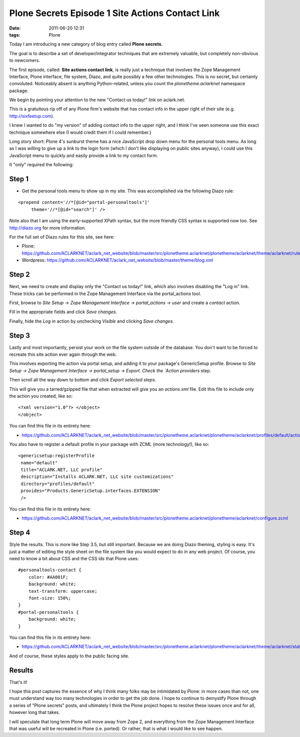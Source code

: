 Plone Secrets Episode 1 Site Actions Contact Link
=================================================

:date: 2011-06-20 12:31
:tags: Plone

Today I am introducing a new category of blog entry called **Plone secrets**.

The goal is to describe a set of developer/integrator techniques that are extremely valuable, but completely non-obvious to newcomers.

The first episode, called: **Site actions contact link**, is really just a technique that involves the Zope Management Interface, Plone interface, file system, Diazo, and quite possibly a few other technologies. This is no secret, but certainly convoluted. Noticeably absent is anything Python-related, unless you count the `plonetheme.aclarknet` namespace package.

We begin by pointing your attention to the new "Contact us today!" link on aclark.net.

This is a gratuitous rip off of any Plone firm's website that has contact info in the upper right of their site (e.g.  http://sixfeetup.com).

I knew I wanted to do "my version" of adding contact info to the upper right, and I think I've seen someone use this exact technique somewhere else (I would credit them if I could remember.)

Long story short: Plone 4's sunburst theme has a nice JavaScript drop down menu for the personal tools menu. As long as I was willing to give up a link to the login form (which I don't like displaying on public sites anyway), I could use this JavaScript menu to quickly and easily provide a link to my contact form.

It "only" required the following:

Step 1
------

-  Get the personal tools menu to show up in my site. This was accomplished via the following Diazo rule:

::

    <prepend content='//*[@id="portal-personaltools"]'
         theme='//*[@id="search"]' />

Note also that I am using the early-supported XPath syntax, but the more friendly CSS syntax is supported now too. See http://diazo.org for more information.

For the full set of Diazo rules for this site, see here:

-  Plone: https://github.com/ACLARKNET/aclark_net_website/blob/master/src/plonetheme.aclarknet/plonetheme/aclarknet/theme/aclarknet/rules.xml
-  Wordpress: https://github.com/ACLARKNET/aclark_net_website/blob/master/theme/blog.xml

Step 2
------

Next, we need to create and display only the "Contact us today!" link, which also involves disabling the "Log in" link. These tricks can be performed in the Zope Management Interface via the portal_actions tool.

First, browse to `Site Setup -> Zope Management Interface -> portal_actions -> user` and create a `contact` action.

Fill in the appropriate fields and click `Save changes`.

Finally, hide the `Log in` action by unchecking `Visible` and clicking `Save changes`.

Step 3
------

Lastly and most importantly, persist your work on the file system outside of the database. You don't want to be forced to recreate this site action ever again through the web.

This involves exporting the action via portal setup, and adding it to your package's GenericSetup profile. Browse to `Site Setup -> Zope Management Interface -> portal_setup -> Export. Check the `Action providers` step.

Then scroll all the way down to bottom and click `Export selected steps`.

This will give you a tarred/gzipped file that when extracted will give you an `actions.xml` file. Edit this file to include only the action you created, like so:

::

    <?xml version="1.0"?> </object>
    </object>

You can find this file in its entirety here:

- https://github.com/ACLARKNET/aclark_net_website/blob/master/src/plonetheme.aclarknet/plonetheme/aclarknet/profiles/default/actions.xml

You also have to register a default profile in your package with ZCML (more technology!), like so:

::

    <genericsetup:registerProfile
     name="default"
     title="ACLARK.NET, LLC profile"
     description="Installs ACLARK.NET, LLC site customizations"
     directory="profiles/default"
     provides="Products.GenericSetup.interfaces.EXTENSION"
     />

You can find this file in its entirety here:

- https://github.com/ACLARKNET/aclark_net_website/blob/master/src/plonetheme.aclarknet/plonetheme/aclarknet/configure.zcml

Step 4
------

Style the results. This is more like Step 3.5, but still important.  Because we are doing Diazo theming, styling is easy. It's just a matter of editing the style sheet on the file system like you would expect to do in any web project. Of course, you need to know a bit about CSS and the CSS ids that Plone uses:

::

    #personaltools-contact {
        color: #AA001F;
        background: white;
        text-transform: uppercase;
        font-size: 150%;
    }
    #portal-personaltools {
        background: white;
    }

You can find this file in its entirety here:

- https://github.com/ACLARKNET/aclark_net_website/blob/master/src/plonetheme.aclarknet/plonetheme/aclarknet/theme/aclarknet/static/css/plone.css#L519

And of course, these styles apply to the public facing site.

Results
-------

That's it!

I hope this post captures the essence of why I think many folks may be intimidated by Plone: in more cases than not, one must understand way too many technologies in order to get the job done. I hope to continue to demystify Plone through a series of "Plone secrets" posts, and ultimately I think the Plone project hopes to resolve these issues once and for all, however long that takes.

I will speculate that long term Plone will move away from Zope 2, and everything from the Zope Management Interface that was useful will be recreated in Plone (i.e. ported). Or rather, that is what I would like to see happen.
